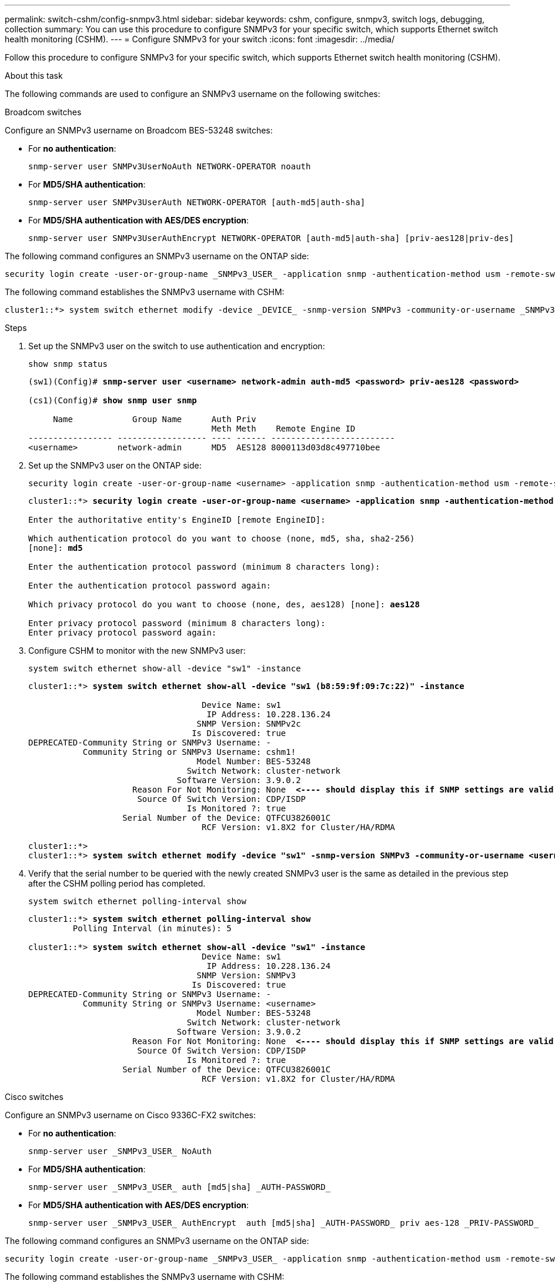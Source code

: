 ---
permalink: switch-cshm/config-snmpv3.html
sidebar: sidebar
keywords: cshm, configure, snmpv3, switch logs, debugging, collection
summary: You can use this procedure to configure SNMPv3 for your specific switch, which supports Ethernet switch health monitoring (CSHM).
---
= Configure SNMPv3 for your switch
:icons: font
:imagesdir: ../media/

[.lead]
Follow this procedure to configure SNMPv3 for your specific switch, which supports Ethernet switch health monitoring (CSHM).

.About this task
The following commands are used to configure an SNMPv3 username on the following switches:

// start of tabbed content 

[role="tabbed-block"] 

==== 

.Broadcom switches
--
Configure an SNMPv3 username on Broadcom BES-53248 switches:

* For *no authentication*:
+
[source,cli]
----
snmp-server user SNMPv3UserNoAuth NETWORK-OPERATOR noauth
----
* For *MD5/SHA authentication*:
+
[source,cli]
----
snmp-server user SNMPv3UserAuth NETWORK-OPERATOR [auth-md5|auth-sha]
----
* For *MD5/SHA authentication with AES/DES encryption*:
+
[source,cli]
----
snmp-server user SNMPv3UserAuthEncrypt NETWORK-OPERATOR [auth-md5|auth-sha] [priv-aes128|priv-des]
----

The following command configures an SNMPv3 username on the ONTAP side:

[source,cli]
----
security login create -user-or-group-name _SNMPv3_USER_ -application snmp -authentication-method usm -remote-switch-ipaddress _ADDRESS_
----

The following command establishes the SNMPv3 username with CSHM:

[source,cli]
----
cluster1::*> system switch ethernet modify -device _DEVICE_ -snmp-version SNMPv3 -community-or-username _SNMPv3_USER_
----

.Steps
. Set up the SNMPv3 user on the switch to use authentication and encryption:
+
[source,cli]
----
show snmp status
----
+
[subs=+quotes]
----
(sw1)(Config)# *snmp-server user <username> network-admin auth-md5 <password> priv-aes128 <password>*

(cs1)(Config)# *show snmp user snmp*

     Name            Group Name      Auth Priv
                                     Meth Meth    Remote Engine ID
----------------- ------------------ ---- ------ -------------------------
<username>        network-admin      MD5  AES128 8000113d03d8c497710bee
----

. Set up the SNMPv3 user on the ONTAP side:
+
[source,cli]
----
security login create -user-or-group-name <username> -application snmp -authentication-method usm -remote-switch-ipaddress 10.231.80.212
----
+
[subs=+quotes]
----
cluster1::*> *security login create -user-or-group-name <username> -application snmp -authentication-method usm -remote-switch-ipaddress 10.231.80.212*

Enter the authoritative entity's EngineID [remote EngineID]:

Which authentication protocol do you want to choose (none, md5, sha, sha2-256)
[none]: *md5*

Enter the authentication protocol password (minimum 8 characters long):

Enter the authentication protocol password again:

Which privacy protocol do you want to choose (none, des, aes128) [none]: *aes128*

Enter privacy protocol password (minimum 8 characters long):
Enter privacy protocol password again:
----

. Configure CSHM to monitor with the new SNMPv3 user:
+
[source,cli]
----
system switch ethernet show-all -device "sw1" -instance
----
+
[subs=+quotes]
----
cluster1::*> *system switch ethernet show-all -device "sw1 (b8:59:9f:09:7c:22)" -instance*

                                   Device Name: sw1
                                    IP Address: 10.228.136.24
                                  SNMP Version: SNMPv2c
                                 Is Discovered: true
DEPRECATED-Community String or SNMPv3 Username: -
           Community String or SNMPv3 Username: cshm1!
                                  Model Number: BES-53248
                                Switch Network: cluster-network
                              Software Version: 3.9.0.2
                     Reason For Not Monitoring: None  *<---- should display this if SNMP settings are valid*
                      Source Of Switch Version: CDP/ISDP
                                Is Monitored ?: true
                   Serial Number of the Device: QTFCU3826001C
                                   RCF Version: v1.8X2 for Cluster/HA/RDMA

cluster1::*>
cluster1::*> *system switch ethernet modify -device "sw1" -snmp-version SNMPv3 -community-or-username <username>*
----

. Verify that the serial number to be queried with the newly created SNMPv3 user is the same as detailed in the previous step after the CSHM polling period has completed.
+
[source,cli]
----
system switch ethernet polling-interval show
----
+
[subs=+quotes]
----
cluster1::*> *system switch ethernet polling-interval show*
         Polling Interval (in minutes): 5

cluster1::*> *system switch ethernet show-all -device "sw1" -instance*
                                   Device Name: sw1
                                    IP Address: 10.228.136.24
                                  SNMP Version: SNMPv3
                                 Is Discovered: true
DEPRECATED-Community String or SNMPv3 Username: -
           Community String or SNMPv3 Username: <username>
                                  Model Number: BES-53248
                                Switch Network: cluster-network
                              Software Version: 3.9.0.2
                     Reason For Not Monitoring: None  *<---- should display this if SNMP settings are valid*
                      Source Of Switch Version: CDP/ISDP
                                Is Monitored ?: true
                   Serial Number of the Device: QTFCU3826001C
                                   RCF Version: v1.8X2 for Cluster/HA/RDMA
----

--
.Cisco switches
--
Configure an SNMPv3 username on Cisco 9336C-FX2 switches:

* For *no authentication*:
+
[source,cli]
----
snmp-server user _SNMPv3_USER_ NoAuth
----
* For *MD5/SHA authentication*:
+
[source,cli]
----
snmp-server user _SNMPv3_USER_ auth [md5|sha] _AUTH-PASSWORD_
----
* For *MD5/SHA authentication with AES/DES encryption*:
+
[source,cli]
----
snmp-server user _SNMPv3_USER_ AuthEncrypt  auth [md5|sha] _AUTH-PASSWORD_ priv aes-128 _PRIV-PASSWORD_
----

The following command configures an SNMPv3 username on the ONTAP side:

[source,cli]
----
security login create -user-or-group-name _SNMPv3_USER_ -application snmp -authentication-method usm -remote-switch-ipaddress _ADDRESS_
----

The following command establishes the SNMPv3 username with CSHM:

[source,cli]
----
system switch ethernet modify -device _DEVICE_ -snmp-version SNMPv3 -community-or-username _SNMPv3_USER_
----

.Steps
. Set up the SNMPv3 user on the switch to use authentication and encryption:
+
[source,cli]
----
show snmp user
----
+
[subs=+quotes]
----
(sw1)(Config)# *snmp-server user SNMPv3User auth md5 <auth_password> priv aes-128 <priv_password>*

(sw1)(Config)# *show snmp user*

-----------------------------------------------------------------------------
                              SNMP USERS
-----------------------------------------------------------------------------

User              Auth            Priv(enforce)   Groups          acl_filter
----------------- --------------- --------------- --------------- -----------
admin             md5             des(no)         network-admin
SNMPv3User        md5             aes-128(no)     network-operator

-----------------------------------------------------------------------------
     NOTIFICATION TARGET USERS (configured  for sending V3 Inform)
-----------------------------------------------------------------------------

User              Auth               Priv
----------------- ------------------ ------------

(sw1)(Config)#
----

. Set up the SNMPv3 user on the ONTAP side:
+
[source,cli]
----
security login create -user-or-group-name <username> -application snmp -authentication-method usm -remote-switch-ipaddress 10.231.80.212
----
+
[subs=+quotes]
----
cluster1::*> *system switch ethernet modify -device "sw1 (b8:59:9f:09:7c:22)" -is-monitoring-enabled-admin true*

cluster1::*> *security login create -user-or-group-name <username> -application snmp -authentication-method usm -remote-switch-ipaddress 10.231.80.212*

Enter the authoritative entity's EngineID [remote EngineID]:

Which authentication protocol do you want to choose (none, md5, sha, sha2-256)
[none]: *md5*

Enter the authentication protocol password (minimum 8 characters long):

Enter the authentication protocol password again:

Which privacy protocol do you want to choose (none, des, aes128) [none]: *aes128*

Enter privacy protocol password (minimum 8 characters long):
Enter privacy protocol password again:
----

. Configure CSHM to monitor with the new SNMPv3 user:
+
[source,cli]
----
system switch ethernet show-all -device "sw1" -instance
----
+
[subs=+quotes]
----
cluster1::*> *system switch ethernet show-all -device "sw1" -instance*

                                   Device Name: sw1
                                    IP Address: 10.231.80.212
                                  SNMP Version: SNMPv2c
                                 Is Discovered: true
   SNMPv2c Community String or SNMPv3 Username: cshm1!
                                  Model Number: N9K-C9336C-FX2
                                Switch Network: cluster-network
                              Software Version: Cisco Nexus Operating System (NX-OS) Software, Version 9.3(7)
                     Reason For Not Monitoring: None  *<---- displays when SNMP settings are valid*
                      Source Of Switch Version: CDP/ISDP
                                Is Monitored ?: true
                   Serial Number of the Device: QTFCU3826001C
                                   RCF Version: v1.8X2 for Cluster/HA/RDMA

cluster1::*>
cluster1::*> *system switch ethernet modify -device "sw1" -snmp-version SNMPv3 -community-or-username <username>*
cluster1::*>
----

. Verify that the serial number to be queried with the newly created SNMPv3 user is the same as detailed in the previous step after the CSHM polling period has completed.
+
[source,cli]
----
system switch ethernet polling-interval show
----
+
[subs=+quotes]
----
cluster1::*> *system switch ethernet polling-interval show*
         Polling Interval (in minutes): 5

cluster1::*> *system switch ethernet show-all -device "sw1" -instance*

                                   Device Name: sw1
                                    IP Address: 10.231.80.212
                                  SNMP Version: SNMPv3
                                 Is Discovered: true
   SNMPv2c Community String or SNMPv3 Username: SNMPv3User
                                  Model Number: N9K-C9336C-FX2
                                Switch Network: cluster-network
                              Software Version: Cisco Nexus Operating System (NX-OS) Software, Version 9.3(7)
                     Reason For Not Monitoring: None  *<---- displays when SNMP settings are valid*
                      Source Of Switch Version: CDP/ISDP
                                Is Monitored ?: true
                   Serial Number of the Device: QTFCU3826001C
                                   RCF Version: v1.8X2 for Cluster/HA/RDMA

cluster1::*>
----

--
.NVIDIA switches
--
Configure an SNMPv3 username on NVIDIA SN2100 switches:

* For *no authentication*:
+
[source,cli]
----
net add snmp-server username _SNMPv3_USER_ auth-none
----
* For *MD5/SHA authentication*:
+
[source,cli]
----
net add snmp-server username _SNMPv3_USER_ [auth-md5|auth-sha] _AUTH-PASSWORD_
----
* For *MD5/SHA authentication with AES/DES encryption*:
+
[source,cli]
----
net add snmp-server username _SNMPv3_USER_ [auth-md5|auth-sha] _AUTH-PASSWORD_ [encrypt-aes|encrypt-des] _PRIV-PASSWORD_
----

The following command configures an SNMPv3 username on the ONTAP side:

[source,cli]
----
security login create -user-or-group-name _SNMPv3_USER_ -application snmp -authentication-method usm -remote-switch-ipaddress _ADDRESS_
----

The following command establishes the SNMPv3 username with CSHM:

[source,cli]
----
system switch ethernet modify -device _DEVICE_ -snmp-version SNMPv3 -community-or-username _SNMPv3_USER_
----

.Steps
. Set up the SNMPv3 user on the switch to use authentication and encryption:
+
[source,cli]
----
net show snmp status
----
+
[subs=+quotes]
----
cumulus@sw1:~$ *net show snmp status*
Simple Network Management Protocol (SNMP) Daemon.
---------------------------------  ----------------
Current Status                     active (running)
Reload Status                      enabled
Listening IP Addresses             all vrf mgmt
Main snmpd PID                     4318
Version 1 and 2c Community String  Configured
Version 3 Usernames                Not Configured
---------------------------------  ----------------
cumulus@sw1:~$
cumulus@sw1:~$ *net add snmp-server username SNMPv3User auth-md5 <password> encrypt-aes <password>*
cumulus@sw1:~$ *net commit*
--- /etc/snmp/snmpd.conf        2020-08-02 21:09:34.686949282 +0000
+++ /run/nclu/snmp/snmpd.conf   2020-08-11 00:13:51.826126655 +0000
@@ -1,26 +1,28 @@
 #### Auto-generated config file: do not edit. ####
 agentaddress udp:@mgmt:161
 agentxperms 777 777 snmp snmp
 agentxsocket /var/agentx/master
 createuser _snmptrapusernameX
+createuser SNMPv3User MD5 <password> AES <password>
 ifmib_max_num_ifaces 500
 iquerysecname _snmptrapusernameX
 master agentx
 monitor -r 60 -o laNames -o laErrMessage "laTable" laErrorFlag != 0
 pass -p 10 1.3.6.1.2.1.1.1 /usr/share/snmp/sysDescr_pass.py
 pass_persist 1.2.840.10006.300.43 /usr/share/snmp/ieee8023_lag_pp.py
 pass_persist 1.3.6.1.2.1.17 /usr/share/snmp/bridge_pp.py
 pass_persist 1.3.6.1.2.1.31.1.1.1.18 /usr/share/snmp/snmpifAlias_pp.py
 pass_persist 1.3.6.1.2.1.47 /usr/share/snmp/entity_pp.py
 pass_persist 1.3.6.1.2.1.99 /usr/share/snmp/entity_sensor_pp.py
 pass_persist 1.3.6.1.4.1.40310.1 /usr/share/snmp/resq_pp.py
 pass_persist 1.3.6.1.4.1.40310.2 /usr/share/snmp/cl_drop_cntrs_pp.py
 pass_persist 1.3.6.1.4.1.40310.3 /usr/share/snmp/cl_poe_pp.py
 pass_persist 1.3.6.1.4.1.40310.4 /usr/share/snmp/bgpun_pp.py
 pass_persist 1.3.6.1.4.1.40310.5 /usr/share/snmp/cumulus-status.py
 pass_persist 1.3.6.1.4.1.40310.6 /usr/share/snmp/cumulus-sensor.py
 pass_persist 1.3.6.1.4.1.40310.7 /usr/share/snmp/vrf_bgpun_pp.py
+rocommunity cshm1! default
 rouser _snmptrapusernameX
+rouser SNMPv3User priv
 sysobjectid 1.3.6.1.4.1.40310
 sysservices 72
-rocommunity cshm1! default


net add/del commands since the last "net commit"

User        Timestamp                   Command
----------  --------------------------  -------------------------------------------------------------------------
SNMPv3User  2020-08-11 00:13:51.826987  net add snmp-server username SNMPv3User auth-md5 <password> encrypt-aes <password>

cumulus@sw1:~$
cumulus@sw1:~$ *net show snmp status*
Simple Network Management Protocol (SNMP) Daemon.
---------------------------------  ----------------
Current Status                     active (running)
Reload Status                      enabled
Listening IP Addresses             all vrf mgmt
Main snmpd PID                     24253
Version 1 and 2c Community String  Configured
Version 3 Usernames                Configured     *<---- Configured here*
---------------------------------  ----------------
cumulus@sw1:~$
----

. Set up the SNMPv3 user on the ONTAP side:
+
[source,cli]
----
security login create -user-or-group-name SNMPv3User -application snmp -authentication-method usm -remote-switch-ipaddress 10.231.80.212
----
+
[subs=+quotes]
----
cluster1::*> *security login create -user-or-group-name SNMPv3User -application snmp -authentication-method usm -remote-switch-ipaddress 10.231.80.212*

Enter the authoritative entity's EngineID [remote EngineID]:

Which authentication protocol do you want to choose (none, md5, sha, sha2-256)
[none]: *md5*

Enter the authentication protocol password (minimum 8 characters long):

Enter the authentication protocol password again:

Which privacy protocol do you want to choose (none, des, aes128) [none]: *aes128*

Enter privacy protocol password (minimum 8 characters long):
Enter privacy protocol password again:
----

. Configure CSHM to monitor with the new SNMPv3 user:
+
[source,cli]
----
system switch ethernet show-all -device "sw1 (b8:59:9f:09:7c:22)" -instance
----
+
[subs=+quotes]
----
cluster1::*> *system switch ethernet show-all -device "sw1 (b8:59:9f:09:7c:22)" -instance*
                                   Device Name: sw1 (b8:59:9f:09:7c:22)
                                    IP Address: 10.231.80.212
                                  SNMP Version: SNMPv2c
                                 Is Discovered: true
DEPRECATED-Community String or SNMPv3 Username: -
           Community String or SNMPv3 Username: cshm1!
                                  Model Number: MSN2100-CB2FC
                                Switch Network: cluster-network
                              Software Version: Cumulus Linux version 4.4.3 running on Mellanox Technologies Ltd. MSN2100
                     Reason For Not Monitoring: None
                      Source Of Switch Version: LLDP
                                Is Monitored ?: true
                   Serial Number of the Device: MT2110X06399  *<---- serial number to check*
                                   RCF Version: MSN2100-RCF-v1.9X6-Cluster-LLDP Aug-18-2022

cluster1::*>
cluster1::*> *system switch ethernet modify -device "sw1 (b8:59:9f:09:7c:22)" -snmp-version SNMPv3 -community-or-username SNMPv3User*
----

. Verify that the serial number to be queried with the newly created SNMPv3 user is the same as detailed in the previous step once the CSHM polling period has completed.
+
[source,cli]
----
system switch ethernet polling-interval show
----
+
[subs=+quotes]
----
cluster1::*> *system switch ethernet polling-interval show*
         Polling Interval (in minutes): 5

cluster1::*> *system switch ethernet show-all -device "sw1 (b8:59:9f:09:7c:22)" -instance*
                                   Device Name: sw1 (b8:59:9f:09:7c:22)
                                    IP Address: 10.231.80.212
                                  SNMP Version: SNMPv3
                                 Is Discovered: true
DEPRECATED-Community String or SNMPv3 Username: -
           Community String or SNMPv3 Username: SNMPv3User
                                  Model Number: MSN2100-CB2FC
                                Switch Network: cluster-network
                              Software Version: Cumulus Linux version 4.4.3 running on Mellanox Technologies Ltd. MSN2100
                     Reason For Not Monitoring: None
                      Source Of Switch Version: LLDP
                                Is Monitored ?: true
                   Serial Number of the Device: MT2110X06399  *<---- serial number to check*
                                   RCF Version: MSN2100-RCF-v1.9X6-Cluster-LLDP Aug-18-2022
----
--
==== 
// end of tabbed content

// New content for AFFFASDOC-216, 2024-MAY-08